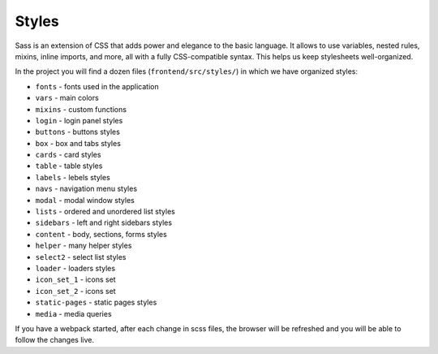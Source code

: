 Styles
==========

Sass is an extension of CSS that adds power and elegance to the basic language. It allows to use variables, nested rules, mixins, inline imports, and more, all with a fully CSS-compatible syntax. This helps us keep stylesheets well-organized.

In the project you will find a dozen files (``frontend/src/styles/``) in which we have organized styles:

- ``fonts`` - fonts used in the application
- ``vars`` - main colors
- ``mixins`` - custom functions
- ``login`` - login panel styles
- ``buttons`` - buttons styles
- ``box`` - box and tabs styles
- ``cards`` - card styles
- ``table`` - table styles
- ``labels`` - lebels styles
- ``navs`` - navigation menu styles
- ``modal`` - modal window styles
- ``lists`` - ordered and unordered list styles
- ``sidebars`` - left and right sidebars styles
- ``content`` - body, sections, forms styles 
- ``helper`` - many helper styles
- ``select2`` - select list styles
- ``loader`` - loaders styles
- ``icon_set_1`` - icons set
- ``icon_set_2`` - icons set
- ``static-pages`` - static pages styles
- ``media`` - media queries

If you have a webpack started, after each change in scss files, the browser will be refreshed and you will be able to follow the changes live. 
